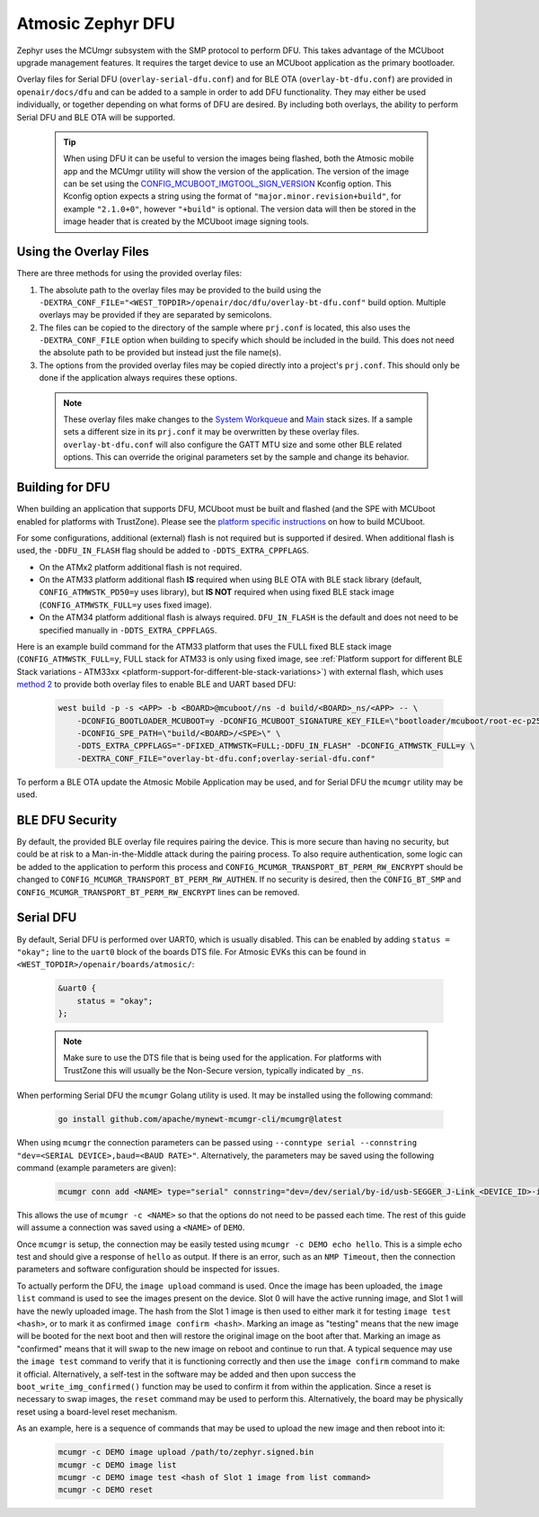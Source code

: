 .. _dfu:

Atmosic Zephyr DFU
##################

Zephyr uses the MCUmgr subsystem with the SMP protocol to perform DFU.
This takes advantage of the MCUboot upgrade management features.
It requires the target device to use an MCUboot application as the primary bootloader.

Overlay files for Serial DFU (``overlay-serial-dfu.conf``) and for BLE OTA (``overlay-bt-dfu.conf``) are provided in ``openair/docs/dfu`` and can be added to a sample in order to add DFU functionality.
They may either be used individually, or together depending on what forms of DFU are desired.
By including both overlays, the ability to perform Serial DFU and BLE OTA will be supported.

  .. tip::

    When using DFU it can be useful to version the images being flashed, both the Atmosic mobile app and the MCUmgr utility will show the version of the application.
    The version of the image can be set using the `CONFIG_MCUBOOT_IMGTOOL_SIGN_VERSION <https://docs.zephyrproject.org/latest/kconfig.html#CONFIG_MCUBOOT_IMGTOOL_SIGN_VERSION>`_ Kconfig option.
    This Kconfig option expects a string using the format of ``"major.minor.revision+build"``, for example ``"2.1.0+0"``, however ``"+build"`` is optional.
    The version data will then be stored in the image header that is created by the MCUboot image signing tools.

Using the Overlay Files
=======================
There are three methods for using the provided overlay files:

1. The absolute path to the overlay files may be provided to the build using the ``-DEXTRA_CONF_FILE="<WEST_TOPDIR>/openair/doc/dfu/overlay-bt-dfu.conf"`` build option. Multiple overlays may be provided if they are separated by semicolons.
2. The files can be copied to the directory of the sample where ``prj.conf`` is located, this also uses the ``-DEXTRA_CONF_FILE`` option when building to specify which should be included in the build. This does not need the absolute path to be provided but instead just the file name(s).
3. The options from the provided overlay files may be copied directly into a project's ``prj.conf``. This should only be done if the application always requires these options.

  .. note::

    These overlay files make changes to the `System Workqueue <https://docs.zephyrproject.org/latest/kconfig.html#CONFIG_SYSTEM_WORKQUEUE_STACK_SIZE>`_ and `Main <https://docs.zephyrproject.org/latest/kconfig.html#CONFIG_MAIN_STACK_SIZE>`_ stack sizes.
    If a sample sets a different size in its ``prj.conf`` it may be overwritten by these overlay files.
    ``overlay-bt-dfu.conf`` will also configure the GATT MTU size and some other BLE related options.
    This can override the original parameters set by the sample and change its behavior.

Building for DFU
================

When building an application that supports DFU, MCUboot must be built and flashed (and the SPE with MCUboot enabled for platforms with TrustZone).
Please see the `platform specific instructions <../../README.rst#supported-platforms>`_ on how to build MCUboot.

For some configurations, additional (external) flash is not required but is supported if desired.
When additional flash is used, the ``-DDFU_IN_FLASH`` flag should be added to ``-DDTS_EXTRA_CPPFLAGS``.

* On the ATMx2 platform additional flash is not required.
* On the ATM33 platform additional flash **IS** required when using BLE OTA with BLE stack library (default, ``CONFIG_ATMWSTK_PD50=y`` uses library), but **IS NOT** required when using fixed BLE stack image (``CONFIG_ATMWSTK_FULL=y`` uses fixed image).
* On the ATM34 platform additional flash is always required. ``DFU_IN_FLASH`` is the default and does not need to be specified manually in ``-DDTS_EXTRA_CPPFLAGS``.

Here is an example build command for the ATM33 platform that uses the FULL fixed BLE stack image (``CONFIG_ATMWSTK_FULL=y``, FULL stack for ATM33 is only using fixed image, see :ref:`Platform support for different BLE Stack variations - ATM33xx <platform-support-for-different-ble-stack-variations>`) with external flash, which uses `method 2 <#using-the-overlay-files>`_ to provide both overlay files to enable BLE and UART based DFU:

  .. code-block:: bash

    west build -p -s <APP> -b <BOARD>@mcuboot//ns -d build/<BOARD>_ns/<APP> -- \
        -DCONFIG_BOOTLOADER_MCUBOOT=y -DCONFIG_MCUBOOT_SIGNATURE_KEY_FILE=\"bootloader/mcuboot/root-ec-p256.pem\" \
        -DCONFIG_SPE_PATH=\"build/<BOARD>/<SPE>\" \
        -DDTS_EXTRA_CPPFLAGS="-DFIXED_ATMWSTK=FULL;-DDFU_IN_FLASH" -DCONFIG_ATMWSTK_FULL=y \
        -DEXTRA_CONF_FILE="overlay-bt-dfu.conf;overlay-serial-dfu.conf"

To perform a BLE OTA update the Atmosic Mobile Application may be used, and for Serial DFU the ``mcumgr`` utility may be used.

BLE DFU Security
================

By default, the provided BLE overlay file requires pairing the device.
This is more secure than having no security, but could be at risk to a Man-in-the-Middle attack during the pairing process.
To also require authentication, some logic can be added to the application to perform this process and ``CONFIG_MCUMGR_TRANSPORT_BT_PERM_RW_ENCRYPT`` should be changed to ``CONFIG_MCUMGR_TRANSPORT_BT_PERM_RW_AUTHEN``.
If no security is desired, then the ``CONFIG_BT_SMP`` and ``CONFIG_MCUMGR_TRANSPORT_BT_PERM_RW_ENCRYPT`` lines can be removed.

Serial DFU
==========

By default, Serial DFU is performed over UART0, which is usually disabled.
This can be enabled by adding ``status = "okay";`` line to the ``uart0`` block of the boards DTS file.
For Atmosic EVKs this can be found in ``<WEST_TOPDIR>/openair/boards/atmosic/``:

  .. code-block:: dts

    &uart0 {
        status = "okay";
    };


  .. note::

    Make sure to use the DTS file that is being used for the application.
    For platforms with TrustZone this will usually be the Non-Secure version, typically indicated by ``_ns``.

When performing Serial DFU the ``mcumgr`` Golang utility is used. It may be installed using the following command:

  .. code-block:: bash

    go install github.com/apache/mynewt-mcumgr-cli/mcumgr@latest

When using ``mcumgr`` the connection parameters can be passed using ``--conntype serial --connstring "dev=<SERIAL DEVICE>,baud=<BAUD RATE>"``.
Alternatively, the parameters may be saved using the following command (example parameters are given):

  .. code-block:: bash

    mcumgr conn add <NAME> type="serial" connstring="dev=/dev/serial/by-id/usb-SEGGER_J-Link_<DEVICE_ID>-if00,baud=115200"

This allows the use of ``mcumgr -c <NAME>`` so that the options do not need to be passed each time.
The rest of this guide will assume a connection was saved using a ``<NAME>`` of ``DEMO``.

Once ``mcumgr`` is setup, the connection may be easily tested using ``mcumgr -c DEMO echo hello``.
This is a simple echo test and should give a response of ``hello`` as output.
If there is an error, such as an ``NMP Timeout``, then the connection parameters and software configuration should be inspected for issues.

To actually perform the DFU, the ``image upload`` command is used.
Once the image has been uploaded, the ``image list`` command is used to see the images present on the device.
Slot 0 will have the active running image, and Slot 1 will have the newly uploaded image.
The hash from the Slot 1 image is then used to either mark it for testing ``image test <hash>``, or to mark it as confirmed ``image confirm <hash>``.
Marking an image as "testing" means that the new image will be booted for the next boot and then will restore the original image on the boot after that.
Marking an image as "confirmed" means that it will swap to the new image on reboot and continue to run that.
A typical sequence may use the ``image test`` command to verify that it is functioning correctly and then use the ``image confirm`` command to make it official.
Alternatively, a self-test in the software may be added and then upon success the ``boot_write_img_confirmed()`` function may be used to confirm it from within the application.
Since a reset is necessary to swap images, the ``reset`` command may be used to perform this.
Alternatively, the board may be physically reset using a board-level reset mechanism.

As an example, here is a sequence of commands that may be used to upload the new image and then reboot into it:

  .. code-block:: bash

    mcumgr -c DEMO image upload /path/to/zephyr.signed.bin
    mcumgr -c DEMO image list
    mcumgr -c DEMO image test <hash of Slot 1 image from list command>
    mcumgr -c DEMO reset
